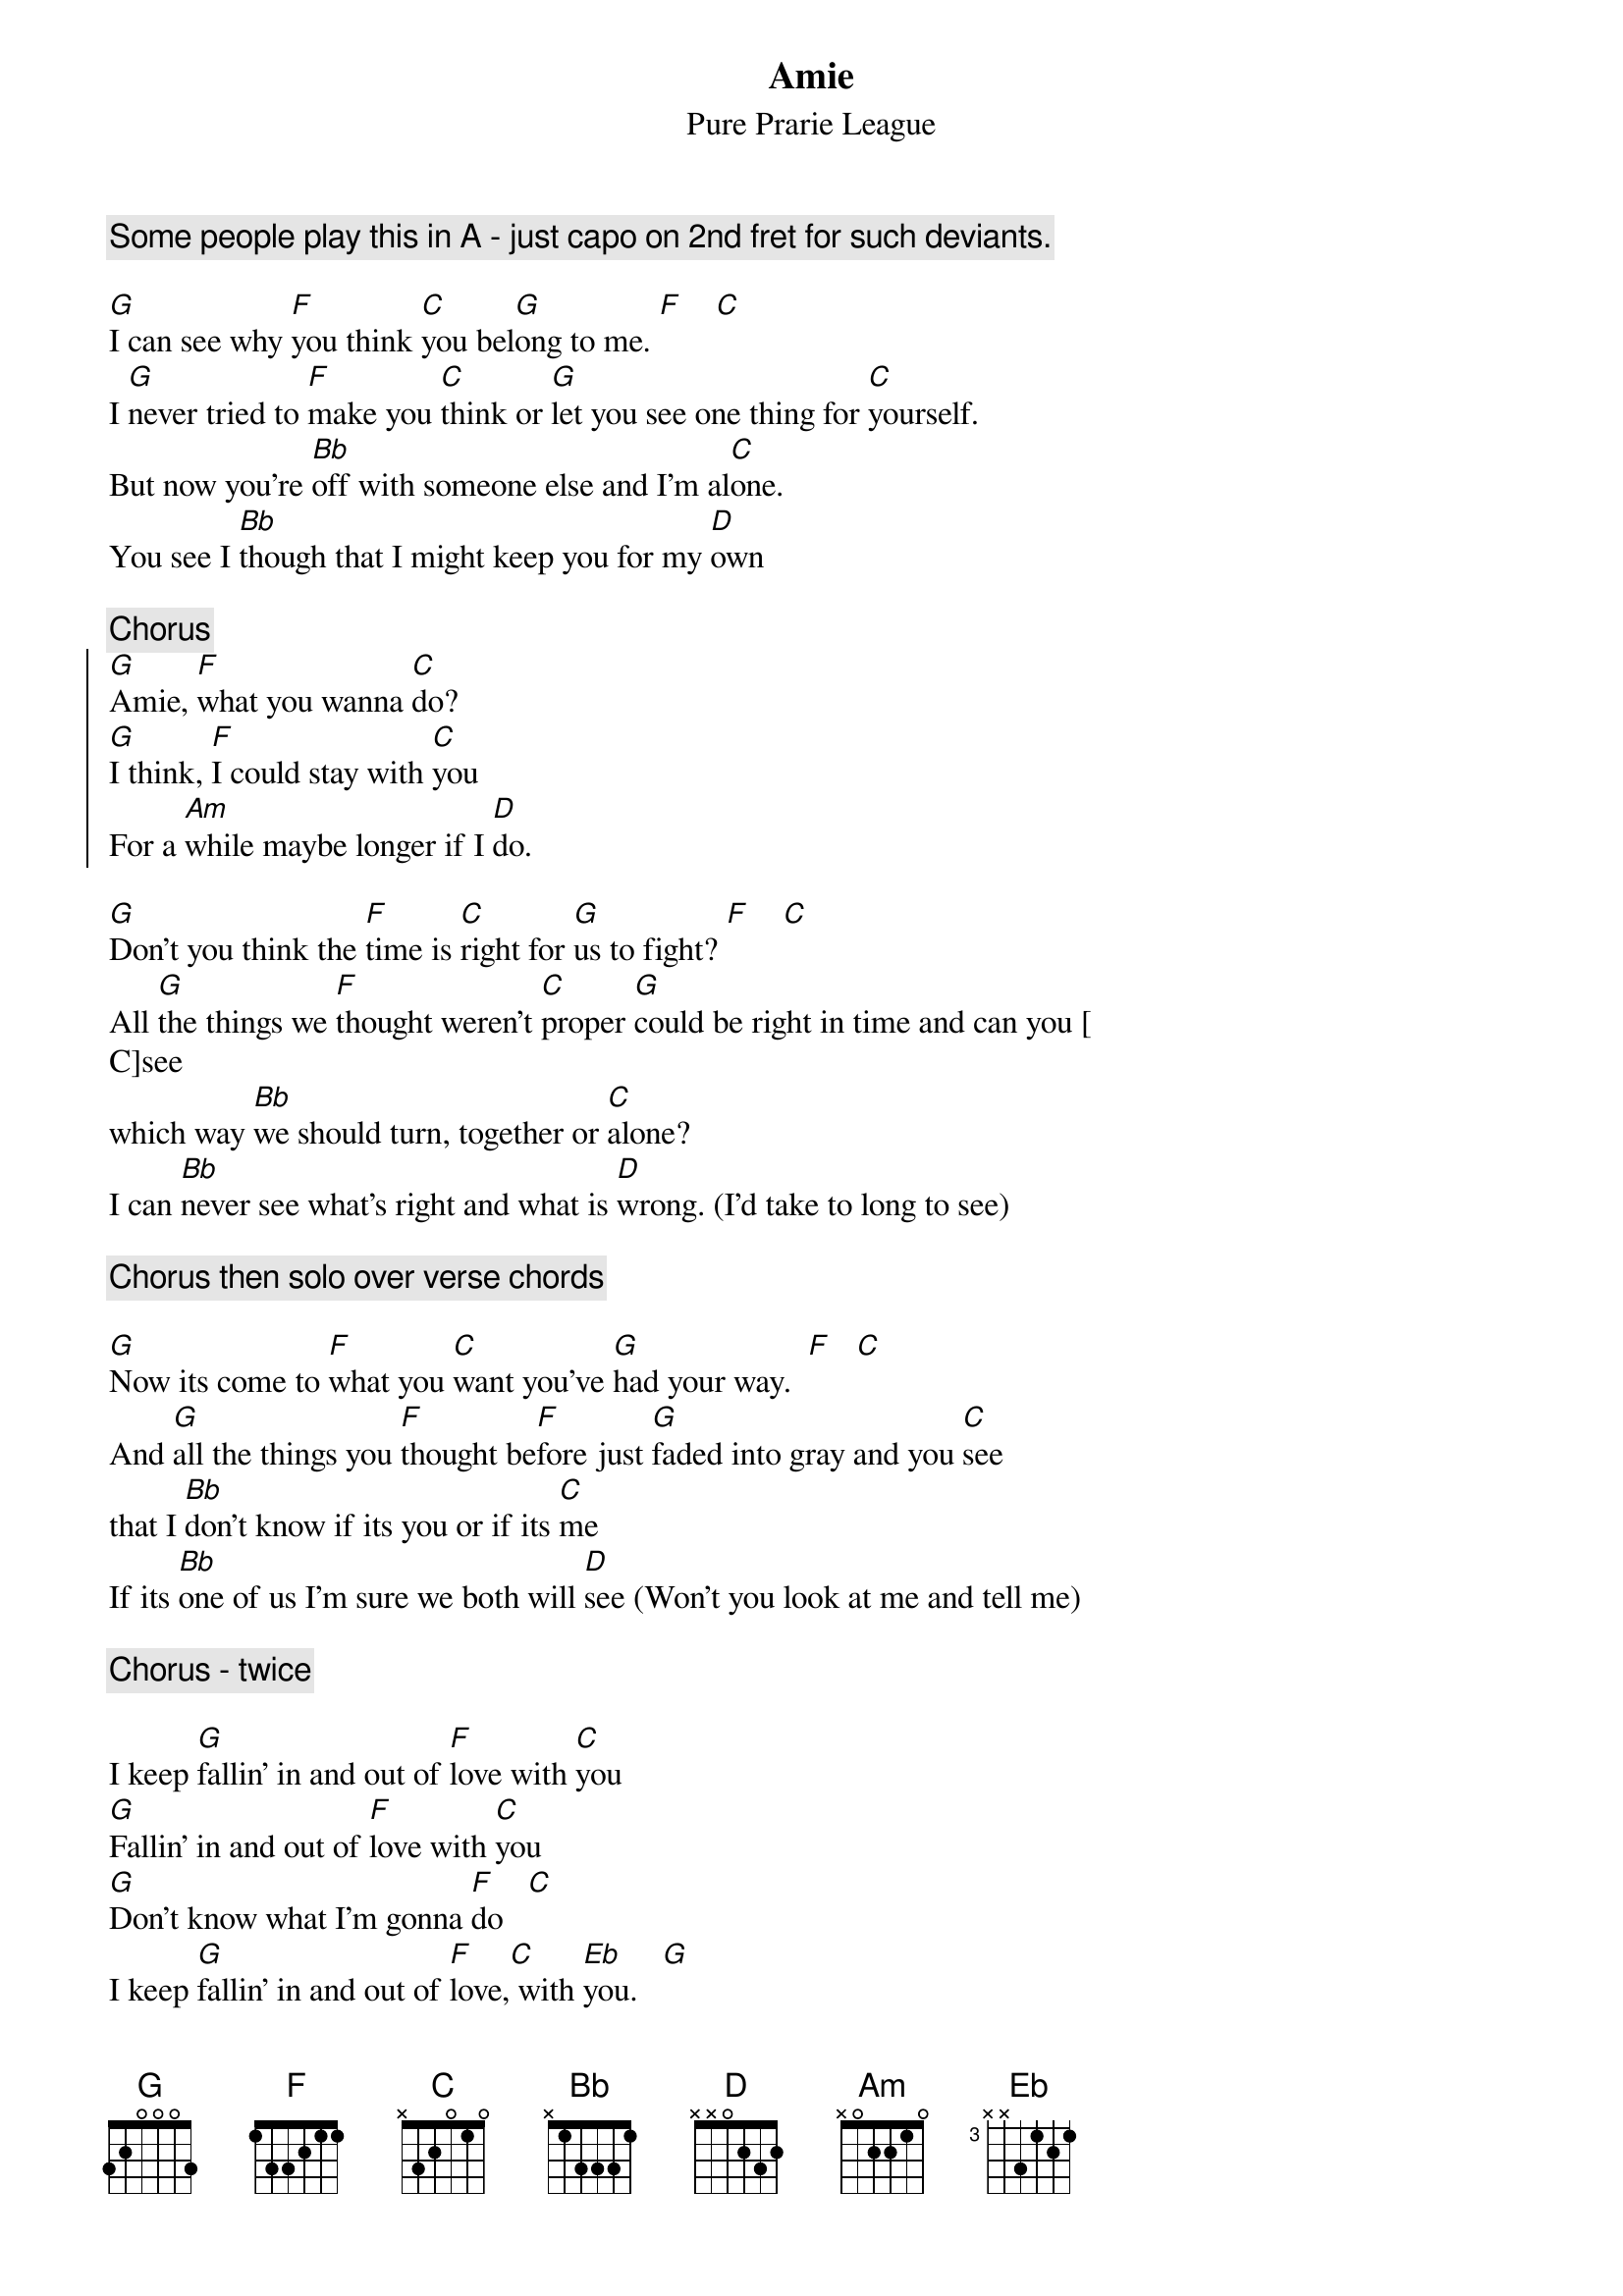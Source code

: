 {t:Amie}
{st:Pure Prarie League}
{c:Some people play this in A - just capo on 2nd fret for such deviants.}

[G]I can see why [F]you think [C]you bel[G]ong to me. [F]    [C]
I [G]never tried to [F]make you [C]think or [G]let you see one thing for [C]yourself.
But now you're [Bb]off with someone else and I'm al[C]one.
You see I [Bb]though that I might keep you for my [D]own

{c:Chorus}
{soc}
[G]Amie, [F]what you wanna [C]do?
[G]I think, [F]I could stay with [C]you
For a [Am]while maybe longer if I [D]do.
{eoc}

[G]Don't you think the [F]time is [C]right for [G]us to fight? [F]    [C]
All [G]the things we [F]thought weren't [C]proper [G]could be right in time and can you [
C]see
which way [Bb]we should turn, together or [C]alone?
I can [Bb]never see what's right and what is [D]wrong. (I'd take to long to see)

{c:Chorus then solo over verse chords}

[G]Now its come to [F]what you [C]want you've [G]had your way.  [F]   [C]
And [G]all the things you [F]thought be[F]fore just [G]faded into gray and you [C]see
that I [Bb]don't know if its you or if its [C]me
If its [Bb]one of us I'm sure we both will [D]see (Won't you look at me and tell me)

{c:Chorus - twice}

I keep [G]fallin' in and out of [F]love with [C]you
[G]Fallin' in and out of [F]love with [C]you
[G]Don't know what I'm gonna [F]do   [C]
I keep [G]fallin' in and out of [F]love,[C] with [Eb]you.   [G]
